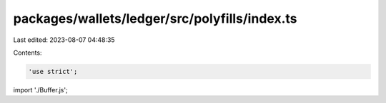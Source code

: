 packages/wallets/ledger/src/polyfills/index.ts
==============================================

Last edited: 2023-08-07 04:48:35

Contents:

.. code-block:: ts

    'use strict';

import './Buffer.js';


